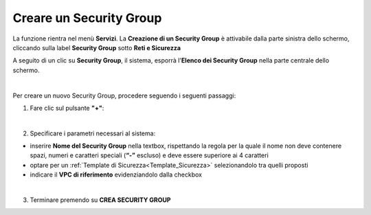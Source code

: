 .. _Creare_Security_Group:

**Creare un Security Group**
****************************

La funzione rientra nel menù **Servizi**. La **Creazione di un Security Group** 
è attivabile dalla parte sinistra dello schermo, 
cliccando sulla label **Security Group** sotto **Reti e Sicurezza**

.. image:: img/SG_innesco.png

A seguito di un clic su **Security Group**, il sistema,
esporrà l'**Elenco dei Security Group** nella parte centrale
dello schermo.

.. image:: img/SG_elenco.png

|

Per creare un nuovo Security Group, procedere seguendo i seguenti passaggi:

1. Fare clic sul pulsante **"+"**:

.. image:: img/Add_VM.png

|

2. Specificare i parametri necessari al sistema:

•	inserire **Nome del Security Group** nella textbox, rispettando la regola per la quale il nome non deve contenere spazi, numeri e caratteri speciali (**“-”** escluso) e deve essere superiore ai 4 caratteri
•	optare per un :ref:`Template di Sicurezza<Template_Sicurezza>` selezionandolo tra quelli proposti
•	indicare il **VPC di riferimento** evidenziandolo dalla checkbox

.. image:: img/SG_parametri.png

|

3. Terminare premendo su **CREA SECURITY GROUP**

.. image:: img/SG_pulsante_crea.png
